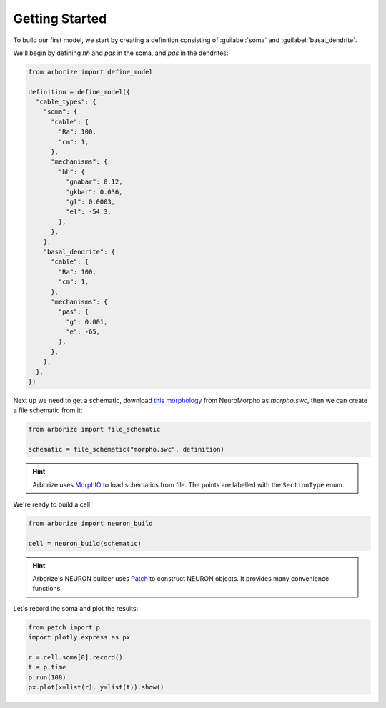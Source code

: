 Getting Started
===============

To build our first model, we start by creating a definition consisting of :guilabel:`soma`
and :guilabel:`basal_dendrite`.

We'll begin by defining `hh` and `pas` in the soma, and `pas` in the dendrites:

.. code-block:: python

  from arborize import define_model

  definition = define_model({
    "cable_types": {
      "soma": {
        "cable": {
          "Ra": 100,
          "cm": 1,
        },
        "mechanisms": {
          "hh": {
            "gnabar": 0.12,
            "gkbar": 0.036,
            "gl": 0.0003,
            "el": -54.3,
          },
        },
      },
      "basal_dendrite": {
        "cable": {
          "Ra": 100,
          "cm": 1,
        },
        "mechanisms": {
          "pas": {
            "g": 0.001,
            "e": -65,
          },
        },
      },
    },
  })

Next up we need to get a schematic, download
`this morphology <./_static/ball_and_stick.swc>`_
from NeuroMorpho as `morpho.swc`, then we can create a file schematic from it:

.. code-block:: python

  from arborize import file_schematic

  schematic = file_schematic("morpho.swc", definition)

.. hint::

  Arborize uses `MorphIO <https://morphio.readthedocs.io/en/latest/>`_ to load schematics
  from file. The points are labelled with the ``SectionType`` enum.

We're ready to build a cell:

.. code-block:: python

  from arborize import neuron_build

  cell = neuron_build(schematic)

.. hint::

  Arborize's NEURON builder uses `Patch <https://patch.readthedocs.io/en/latest/>`_ to
  construct NEURON objects. It provides many convenience functions.

Let's record the soma and plot the results:

.. code-block:: python

  from patch import p
  import plotly.express as px

  r = cell.soma[0].record()
  t = p.time
  p.run(100)
  px.plot(x=list(r), y=list(t)).show()
